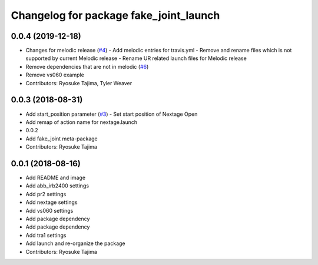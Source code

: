 ^^^^^^^^^^^^^^^^^^^^^^^^^^^^^^^^^^^^^^^
Changelog for package fake_joint_launch
^^^^^^^^^^^^^^^^^^^^^^^^^^^^^^^^^^^^^^^

0.0.4 (2019-12-18)
------------------
* Changes for melodic release (`#4 <https://github.com/tork-a/fake_joint/issues/4>`_)
  - Add melodic entries for travis.yml
  - Remove and rename files which is not supported by current Melodic release
  - Rename UR related launch files for Melodic release
* Remove dependencies that are not in melodic (`#6 <https://github.com/tork-a/fake_joint/issues/6>`_)
* Remove vs060 example
* Contributors: Ryosuke Tajima, Tyler Weaver

0.0.3 (2018-08-31)
------------------
* Add start_position parameter (`#3 <https://github.com/tork-a/fake_joint/issues/3>`_)
  - Set start position of Nextage Open
* Add remap of action name for nextage.launch
* 0.0.2
* Add fake_joint meta-package
* Contributors: Ryosuke Tajima

0.0.1 (2018-08-16)
------------------
* Add README and image
* Add abb_irb2400 settings
* Add pr2 settings
* Add nextage settings
* Add vs060 settings
* Add package dependency
* Add package dependency
* Add tra1 settings
* Add launch and re-organize the package
* Contributors: Ryosuke Tajima
